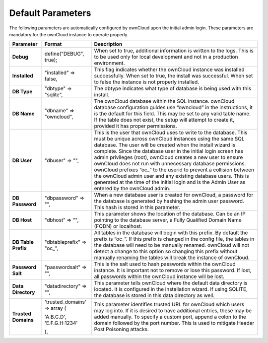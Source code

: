Default Parameters
==================

The following parameters are automatically configured by ownCloud upon the initial admin login.
These parameters are mandatory for the ownCloud instance to operate properly.

+---------------------+---------------------------+-------------------------------------------------------------------------------------------------------------------------------------------------------------------------------------+
| **Parameter**       | **Format**                | **Description**                                                                                                                                                                     |
|                     |                           |                                                                                                                                                                                     |
+---------------------+---------------------------+-------------------------------------------------------------------------------------------------------------------------------------------------------------------------------------+
| **Debug**           | define("DEBUG", true);    | When set to true, additional information is written to the logs.                                                                                                                    |
|                     |                           | This is to be used only for local development and not in a production environment.                                                                                                  |
|                     |                           |                                                                                                                                                                                     |
+---------------------+---------------------------+-------------------------------------------------------------------------------------------------------------------------------------------------------------------------------------+
| **Installed**       | "installed" => false,     | This flag indicates whether the ownCloud instance was installed successfully.                                                                                                       |
|                     |                           | When set to true, the install was successful.                                                                                                                                       |
|                     |                           | When set to false the instance is not properly installed.                                                                                                                           |
|                     |                           |                                                                                                                                                                                     |
+---------------------+---------------------------+-------------------------------------------------------------------------------------------------------------------------------------------------------------------------------------+
| **DB Type**         | "dbtype" => "sqlite",     | The dbtype indicates what type of database is being used with this install.                                                                                                         |
|                     |                           |                                                                                                                                                                                     |
|                     |                           |                                                                                                                                                                                     |
+---------------------+---------------------------+-------------------------------------------------------------------------------------------------------------------------------------------------------------------------------------+
| **DB Name**         | "dbname" => "owncloud",   | The ownCloud database within the SQL instance.                                                                                                                                      |
|                     |                           | ownCloud database configuration guides use “owncloud” in the instructions, it is the default for this field.                                                                        |
|                     |                           | This may be set to any valid table name.                                                                                                                                            |
|                     |                           | If the table does not exist, the setup will attempt to create it, provided it has proper permissions.                                                                               |
|                     |                           |                                                                                                                                                                                     |
+---------------------+---------------------------+-------------------------------------------------------------------------------------------------------------------------------------------------------------------------------------+
| **DB User**         | "dbuser" => "",           | This is the user that ownCloud uses to write to the database.                                                                                                                       |
|                     |                           | This must be unique across ownCloud instances using the same SQL database.                                                                                                          |
|                     |                           | The user will be created when the install wizard is complete.                                                                                                                       |
|                     |                           | Since the database user in the initial login screen has admin privileges (root), ownCloud creates a new user to ensure ownCloud does not run with unnecessary database permissions. |
|                     |                           | ownCloud prefixes “oc\_” to the userid to prevent a collision between the ownCloud admin user and any existing database users.                                                      |
|                     |                           | This is generated at the time of the initial login and is the Admin User as entered by the ownCloud admin.                                                                          |
|                     |                           |                                                                                                                                                                                     |
+---------------------+---------------------------+-------------------------------------------------------------------------------------------------------------------------------------------------------------------------------------+
| **DB Password**     | "dbpassword" => "",       | When a new database user is created for ownCloud, a password for the database is generated by hashing the admin user password.                                                      |
|                     |                           | This hash is stored in this parameter.                                                                                                                                              |
|                     |                           |                                                                                                                                                                                     |
+---------------------+---------------------------+-------------------------------------------------------------------------------------------------------------------------------------------------------------------------------------+
| **DB Host**         | "dbhost" => "",           | This parameter shows the location of the database.                                                                                                                                  |
|                     |                           | Can be an IP pointing to the database server, a Fully Qualified Domain Name (FQDN) or localhost.                                                                                    |
|                     |                           |                                                                                                                                                                                     |
+---------------------+---------------------------+-------------------------------------------------------------------------------------------------------------------------------------------------------------------------------------+
| **DB Table Prefix** | "dbtableprefix" => "oc\_",| All tables in the database will begin with this prefix.                                                                                                                             |
|                     |                           | By default the prefix is “oc\_”.                                                                                                                                                    |
|                     |                           | If this prefix is changed in the config file, the tables in the database will need to be manually renamed.                                                                          |
|                     |                           | ownCloud will not detect a change to this option so changing this prefix without manually renaming the tables will break the instance of ownCloud.                                  |
|                     |                           |                                                                                                                                                                                     |
+---------------------+---------------------------+-------------------------------------------------------------------------------------------------------------------------------------------------------------------------------------+
| **Password Salt**   | "passwordsalt" => "",     | This is the salt used to hash passwords within the ownCloud instance.                                                                                                               |
|                     |                           | It is important not to remove or lose this password.                                                                                                                                |
|                     |                           | If lost, all passwords within the ownCloud instance will be lost.                                                                                                                   |
|                     |                           |                                                                                                                                                                                     |
+---------------------+---------------------------+-------------------------------------------------------------------------------------------------------------------------------------------------------------------------------------+
| **Data Directory**  | "datadirectory" => "",    | This parameter tells ownCloud where the default data directory is located.                                                                                                          |
|                     |                           | It is configured in the installation wizard.                                                                                                                                        |
|                     |                           | If using SQLITE, the database is stored in this data directory as well.                                                                                                             |
|                     |                           |                                                                                                                                                                                     |
|                     |                           |                                                                                                                                                                                     |
+---------------------+---------------------------+-------------------------------------------------------------------------------------------------------------------------------------------------------------------------------------+
| **Trusted Domains** |   'trusted_domains' =>    | This parameter identifies trusted URL for ownCloud which users may log into.                                                                                                        |
|                     |   array (                 | If it is desired to have additional entries, these may be added manually. To specify a custom port, append a colon to the domain followed by the port number.                       |
|                     |                           | This is used to mitigate Header Post Poisoning attacks.                                                                                                                             |
|                     |   'A.B.C.D',              |                                                                                                                                                                                     |
|                     |      'E.F.G.H:1234'       |                                                                                                                                                                                     |
|                     |                           |                                                                                                                                                                                     |
|                     |   ),                      |                                                                                                                                                                                     |
|                     |                           |                                                                                                                                                                                     |
|                     |                           |                                                                                                                                                                                     |
+---------------------+---------------------------+-------------------------------------------------------------------------------------------------------------------------------------------------------------------------------------+

